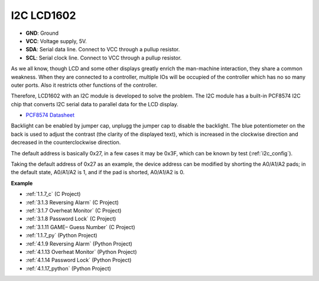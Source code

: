 I2C LCD1602
==============

.. image:: img/i2c_lcd1602.png
    :width: 800

* **GND**: Ground
* **VCC**: Voltage supply, 5V.
* **SDA**: Serial data line. Connect to VCC through a pullup resistor.
* **SCL**: Serial clock line. Connect to VCC through a pullup resistor.

As we all know, though LCD and some other displays greatly enrich the man-machine interaction, they share a common weakness. When they are connected to a controller, multiple IOs will be occupied of the controller which has no so many outer ports. Also it restricts other functions of the controller. 

Therefore, LCD1602 with an I2C module is developed to solve the problem. The I2C module has a built-in PCF8574 I2C chip that converts I2C serial data to parallel data for the LCD display.        

* `PCF8574 Datasheet <https://www.ti.com/lit/ds/symlink/pcf8574.pdf?ts=1627006546204&ref_url=https%253A%252F%252Fwww.google.com%252F>`_

Backlight can be enabled by jumper cap, unplugg the jumper cap to disable the backlight. The blue potentiometer on the back is used to adjust the contrast (the clarity of the displayed text), which is increased in the clockwise direction and decreased in the counterclockwise direction.

The default address is basically 0x27, in a few cases it may be 0x3F, which can be known by test (:ref:`i2c_config`).

Taking the default address of 0x27 as an example, the device address can be modified by shorting the A0/A1/A2 pads; in the default state, A0/A1/A2 is 1, and if the pad is shorted, A0/A1/A2 is 0.

.. image:: img/i2c_address.jpg
    :width: 600

**Example**

* :ref:`1.1.7_c` (C Project)
* :ref:`3.1.3 Reversing Alarm` (C Project)
* :ref:`3.1.7 Overheat Monitor` (C Project)
* :ref:`3.1.8 Password Lock` (C Project)
* :ref:`3.1.11 GAME– Guess Number` (C Project)
* :ref:`1.1.7_py` (Python Project)
* :ref:`4.1.9 Reversing Alarm` (Python Project)
* :ref:`4.1.13 Overheat Monitor` (Python Project)
* :ref:`4.1.14 Password Lock` (Python Project)
* :ref:`4.1.17_python` (Python Project)
